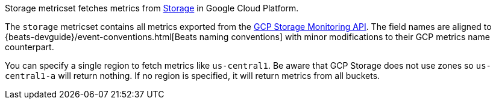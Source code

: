Storage metricset fetches metrics from https://cloud.google.com/storage/[Storage] in Google Cloud Platform.

The `storage` metricset contains all metrics exported from the https://cloud.google.com/monitoring/api/metrics_gcp#gcp-storage[GCP Storage Monitoring API]. The field names are aligned to {beats-devguide}/event-conventions.html[Beats naming conventions] with minor modifications to their GCP metrics name counterpart.

You can specify a single region to fetch metrics like `us-central1`. Be aware that GCP Storage does not use zones so `us-central1-a` will return nothing. If no region is specified, it will return metrics from all buckets.